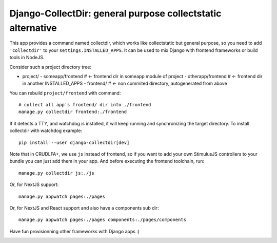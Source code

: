 Django-CollectDir: general purpose collectstatic alternative
~~~~~~~~~~~~~~~~~~~~~~~~~~~~~~~~~~~~~~~~~~~~~~~~~~~~~~~~~~~~

This app provides a command named collectdir, which works like collectstatic
but general purpose, so you need to add ``'collectdir'`` to your
``settings.INSTALLED_APPS``. It can be used to mix Django with frontend
frameworks or build tools in NodeJS.

Consider such a project directory tree:

- project/
  - someapp/frontend  # <- frontend dir in someapp module of project
  - otherapp/frontend # <- frontend dir in another INSTALLED_APPS
  - frontend/         # <- non commited directory, autogenerated from above

You can rebuild ``project/frontend`` with command::

    # collect all app's frontend/ dir into ./frontend
    manage.py collectdir frontend:./frontend

If it detects a TTY, and watchdog is installed, it will keep running and
synchronizing the target directory. To install collectdir with watchdog
example::

    pip install --user django-collectdir[dev]

Note that in CRUDLFA+, we use ``js`` instead of frontend, so if you want to add
your own StimulusJS controllers to your bundle you can just add them in your
app. And before executing the frontend toolchain, run::

    manage.py collectdir js:./js

Or, for NextJS support::

    manage.py appwatch pages:./pages

Or, for NextJS and React support and also have a components sub dir::

    manage.py appwatch pages:./pages components:./pages/components

Have fun provisionning other frameworks with Django apps :)

.. image:: screenshot.png
